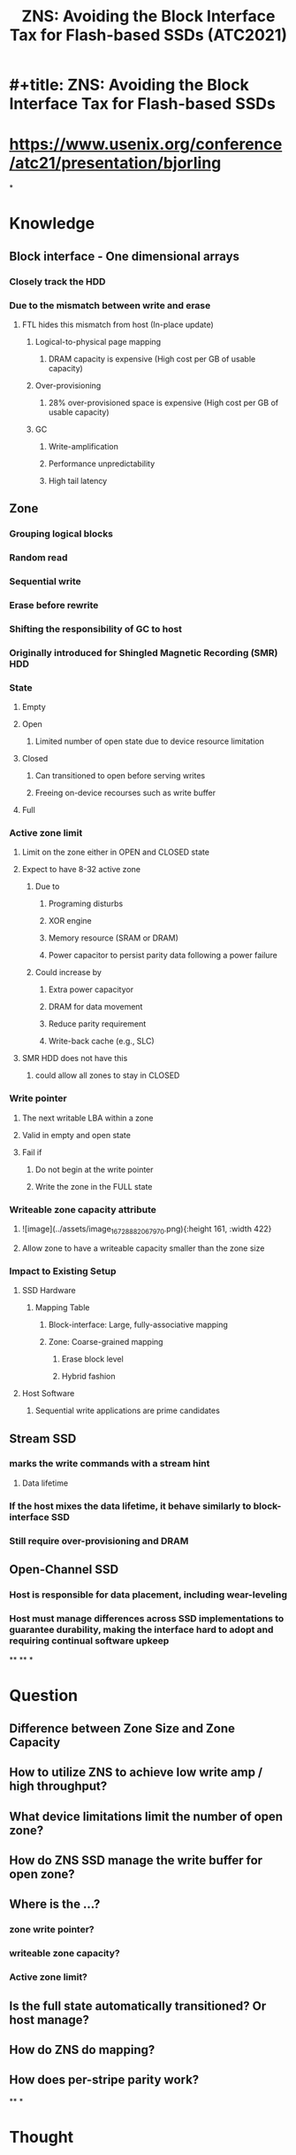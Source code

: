 #+TITLE: ZNS: Avoiding the Block Interface Tax for Flash-based SSDs (ATC2021)

* #+title: ZNS: Avoiding the Block Interface Tax for Flash-based SSDs
* https://www.usenix.org/conference/atc21/presentation/bjorling
*
* Knowledge
** Block interface - One dimensional arrays
*** Closely track the HDD
*** Due to the mismatch between write and erase
**** FTL hides this mismatch from host (In-place update)
***** Logical-to-physical page mapping
****** DRAM capacity is expensive (High cost per GB of usable capacity)
***** Over-provisioning
****** 28% over-provisioned space is expensive (High cost per GB of usable capacity)
***** GC
****** Write-amplification
****** Performance unpredictability
****** High tail latency
** Zone
*** Grouping logical blocks
*** Random read
*** Sequential write
*** Erase before rewrite
*** Shifting the responsibility of GC to host
*** Originally introduced for Shingled Magnetic Recording (SMR) HDD
*** State
**** Empty
**** Open
***** Limited number of open state due to device resource limitation
**** Closed
***** Can transitioned to open before serving writes
***** Freeing on-device recourses such as write buffer
**** Full
*** Active zone limit
**** Limit on the zone either in OPEN and CLOSED state
**** Expect to have 8-32 active zone
***** Due to
****** Programing disturbs
****** XOR engine
****** Memory resource (SRAM or DRAM)
****** Power capacitor to persist parity data following a power failure
***** Could increase by
****** Extra power capacityor
****** DRAM for data movement
****** Reduce parity requirement
****** Write-back cache (e.g., SLC)
**** SMR HDD does not have this
***** could allow all zones to stay in CLOSED
*** Write pointer
**** The next writable LBA within a zone
**** Valid in empty and open state
**** Fail if
***** Do not begin at the write pointer
***** Write the zone in the FULL state
*** Writeable zone capacity attribute
**** ![image](../assets/image_1672888206797_0.png){:height 161, :width 422}
**** Allow zone to have a writeable capacity smaller than the zone size
*** Impact to Existing Setup
**** SSD Hardware
***** Mapping Table
****** Block-interface: Large, fully-associative mapping
****** Zone: Coarse-grained mapping
******* Erase block level
******* Hybrid fashion
**** Host Software
***** Sequential write applications are prime candidates
** Stream SSD
*** marks the write commands with a stream hint
**** Data lifetime
*** If the host mixes the data lifetime, it behave similarly to block-interface SSD
*** Still require over-provisioning and DRAM
** Open-Channel SSD
*** Host is responsible for data placement, including wear-leveling
*** Host must manage differences across SSD implementations to guarantee durability, making the interface hard to adopt and requiring continual software upkeep
**
**
*
* Question
** Difference between Zone Size and Zone Capacity
** How to utilize ZNS to achieve low write amp / high throughput?
** What device limitations limit the number of open zone?
** How do ZNS SSD manage the write buffer for open zone?
** Where is the ...?
*** zone write pointer?
*** writeable zone capacity?
*** Active zone limit?
** Is the full state automatically transitioned? Or host manage?
** How do ZNS do mapping?
** How does per-stripe parity work?
**
*
* Thought